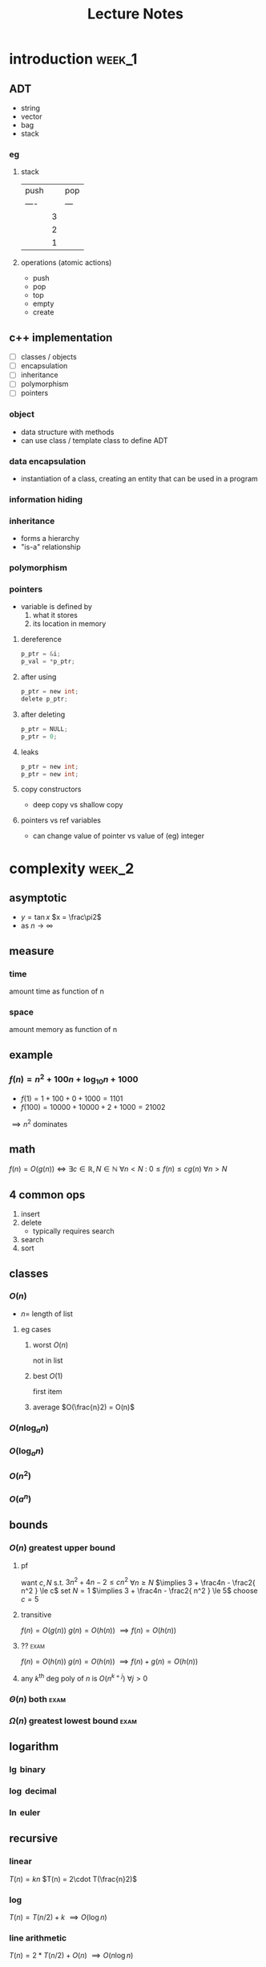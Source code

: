 #+title: Lecture Notes
#+startup: overview
* introduction :week_1:
** ADT
+ string
+ vector
+ bag
+ stack
*** eg
**** stack
| push |   | pop |
| ---- |   | --- |
|      | 3 |     |
|      | 2 |     |
|      | 1 |     |
**** operations (atomic actions)
+ push
+ pop
+ top
+ empty
+ create
** c++ implementation
+ [ ] classes / objects
+ [ ] encapsulation
+ [ ] inheritance
+ [ ] polymorphism
+ [ ] pointers
*** object
+ data structure with methods
+ can use class / template class to define ADT
*** data encapsulation
+ instantiation of a class, creating an entity that can be used in a program
*** information hiding
*** inheritance
+ forms a hierarchy
+ "is-a" relationship
*** polymorphism
*** pointers
+ variable is defined by
  1. what it stores
  2. its location in memory
**** dereference
#+begin_src c
p_ptr = &i;
p_val = *p_ptr;
#+end_src
**** after using
#+begin_src c
p_ptr = new int;
delete p_ptr;
#+end_src
**** after deleting
#+begin_src c
p_ptr = NULL;
p_ptr = 0;
#+end_src
**** leaks
#+begin_src c
p_ptr = new int;
p_ptr = new int;
#+end_src
**** copy constructors
+ deep copy vs shallow copy
**** pointers vs ref variables
+ can change value of pointer vs value of (eg) integer
* complexity :week_2:
** asymptotic
+ $y = \tan x$
  $x = \frac\pi2$
+ as $n \to \infty$
** measure
*** time
amount time as function of n
*** space
amount memory as function of n
** example
*** $f(n) = n^2 + 100n + \log_{10}n + 1000$
+ $f(1) = 1 + 100 + 0 + 1000 = 1101$
+ $f(100) = 10000 + 10000 + 2 + 1000 = 21002$
$\implies n^2$ dominates
** math
$f(n) = O(g(n)) \iff \exists c\in\mathbb{R}, N\in\mathbb{N} \: \forall n < N \: \colon \: 0 \le f(n) \le cg(n) \: \forall n>N$
** 4 common ops
1. insert
2. delete
   + typically requires search
3. search
4. sort

** classes
*** $O(n)$
+ $n =$ length of list
**** eg cases
***** worst $O(n)$
not in list
***** best $O(1)$
first item
***** average $O(\frac{n}2) = O(n)$
*** $O(n \log_a n)$
*** $O(\log_a n)$
*** $O(n^2)$
*** $O(a^n)$
** bounds
*** $O(n)$ greatest upper bound
**** pf
want $c,N$ s.t.  $3n^2 + 4n - 2 \le cn^2$ $\forall n\ge N$
$\implies 3 + \frac4n - \frac2{ n^2 } \le c$
set $N=1$
$\implies 3 + \frac4n - \frac2{ n^2 } \le 5$
choose $c=5$
**** transitive
$f(n) = O(g(n))$
$g(n) = O(h(n))$
$\implies f(n) = O(h(n))$
**** ?? :exam:
$f(n) = O(h(n))$
$g(n) = O(h(n))$
$\implies f(n) + g(n) = O(h(n))$
**** any $k^\text{th}$ deg poly of $n$ is $O(n^{k+j})$ $\forall j>0$
*** $\Theta(n)$ both :exam:
*** $\Omega(n)$ greatest lowest bound :exam:
** logarithm
*** $\lg$ binary
*** $\log$ decimal
*** $\ln$ euler
** recursive
*** linear
$T(n) = kn$
$T(n) = 2\cdot T(\frac{n}2)$
*** log
$T(n) = T(n/2) + k$
$\implies O(\log n)$
*** line arithmetic
$T(n)=2*T(n/2)+O(n)$
$\implies O(n\log n)$
*** quadratic
$O(n^2)$
$T(n) = T(n-1) + O(n)$
*** exponential
$T(n)=T(n-1)*k$
$O(k^n)$
** eg
$f(n)=3n^2$
$g(n)=5n^2$
$f(n)=O(g(n))$
$g(n)=\Omega(f(n))$
* recursion :week_3:
** recursion
*** head recursion
recurse first, then compute
*** tail recursion
compute first, then recurse
** eg
*** gcd
#+begin_src haskell
import Text.Printf ( printf )

gcd1:: Integer -> Integer -> Integer
gcd1 a b
  | b < a = gcd1 b a
  | otherwise = gcd1 (b `mod` a) a

fib:: Integer -> Integer
fib n
  | n < 2 = n
  | otherwise = (fib (n-1)) + (fib (n-2))

main = printf "hi"
#+end_src
** order
*** preorder
*** midorder
*** postorder
** nontail recursion
*** iterative
1. implement stack
2. less clarity & brevity
3. aoeu
** indirect recursion
** excessive recursion
*** fibonacci
+ default = $\phi^n$
+ also $O(n), O(\log{n})$
* sorting :week_4:
|------------+---+-----------------------------|
| name       |   | complexity                  |
|------------+---+-----------------------------|
| bubble     |   | O(n^2)                      |
| selection  |   | O(n^2)                      |
| insertion  |   | O(n^2)                      |
| shellsort  |   | between O(nlogn) O(n^2)     |
| merge sort |   | O(nlogn)                    |
| quicksort  |   | O(nlogn)                    |
| radix sort |   | O(n) <- not really O(nlogn) |
|------------+---+-----------------------------|
** bubble
1. compare to nearest
2. swap when out order
+ n elements => n sweeps
+ add `bool didSwap` for more efficiency
** selection
1. swap with smallest remaining value
** insertion
** shellsort
comparison sort
** merge sort
1. sort left half
2. sort right half
3. merge both
takes log_2(n) steps
each step takes n steps
so O(nlogn)
** quicksort :exam:
1. choose pivot
2. partition list
3. quicksort left
4. quicksort right
|    |    |    | p1 |    |    |
|    | p2 |    | p1 | p2 |    |
| p3 | p2 | p3 | p1 | p2 | p3 |

** cases
*** best :exam:
*** average :exam:
*** worst :exam:

* lists, stacks, queues :week_5:
** Lists
+ payload: value 🙂
+ node: contains payload 🔳
+ linked list: head
*** Pointer
| 0 | 1 | 2 | 3 | 4 | 5 | 6 | ... |
*** Singly Linked
| 0 | -> | 1 | -> | 2 | -> | 3 | -> | ... |
#+begin_src cpp
class IntSLLNode {
public:
        IntSSLNode() {
                next = 0;
        }
        IntSLLNode(int i, IntSLLNode *in = 0) {
                info = i;
                next = in;
        }
        int getInfo() {
            return info;
        }
private:
        int info;
        IntSLLNode *next;
};

int main () {
    IntSLLNode head(99);
    std::cout << head->getInfo() << std::endl;
    return 0;
}
#+end_src
#+RESULTS:
:results:
:end:
**** DUMMY
+ always in list
+ list empty when both head and tail = dummy

*** Doubly Linked
| 0 | <-> | 1 | <-> | 2 | <-> | 3 | <-> | ... |
** Stacks
| 👨 |
| 🐶 |
| 🐸 |
| 😜 |
|-----|
+ one-dimensional
+ LIFO: last in first out
*** primitive/atomic actions
+ push: payload
+ pop: payload -> void
+ is_empty: bool
** Queues
*** fifo
|----------+---+---+---+---+---+---+---+----------|
| back     |   |   |   |   |   |   |   | front    |
|----------+---+---+---+---+---+---+---+----------|
| ^ insert |   |   |   |   |   |   |   | ^ remove |
|----------+---+---+---+---+---+---+---+----------|
* hash tables :week_6:
+ $o(1)$
** keys
*** hash
** bucket
** functions
*** modular arithmetic
$h(k) = (k \mod p) \mod tableSize$
*** folding
$x \implies (\text{fold}\circ\text{pad})(x)$
$123-45-6789 \to 123 + 456 + 789 \mod{tableSize} = 1368 \mod{tableSize}$
**** shift
**** boundary
*** mid-square
1. square key
$key = 101$
$key^2 = 10201$
2. extract middle part
$part = 020$
** collision resolution
*** chaining
+ linked list of nodes
+ worst case: $O(|K|)$
* trees :week_8:
**
